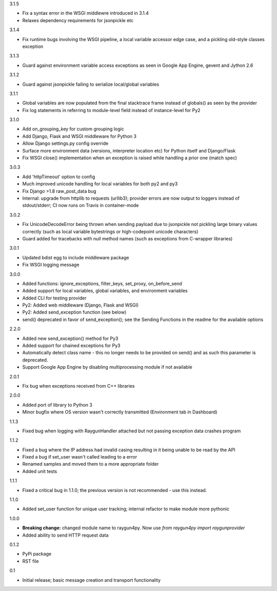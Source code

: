 3.1.5

- Fix a syntax error in the WSGI middlewre introduced in 3.1.4 
- Relaxes dependency requirements for jsonpickle etc

3.1.4

- Fix runtime bugs involving the WSGI pipeline, a local variable accessor edge case, and a pickling old-style classes exception

3.1.3

- Guard against environment variable access exceptions as seen in Google App Engine, gevent and Jython 2.6 

3.1.2

- Guard against jsonpickle failing to serialize local/global variables

3.1.1

- Global variables are now populated from the final stacktrace frame instead of globals() as seen by the provider
- Fix log statements in referring to module-level field instead of instance-level for Py2

3.1.0

- Add on_grouping_key for custom grouping logic
- Add Django, Flask and WSGI middleware for Python 3
- Allow Django settings.py config override
- Surface more environment data (versions, interpreter location etc) for Python itself and Django/Flask
- Fix WSGI close() implementation when an exception is raised while handling a prior one (match spec)

3.0.3

- Add 'httpTimeout' option to config
- Much improved unicode handling for local variables for both py2 and py3
- Fix Django >1.8 raw_post_data bug
- Internal: upgrade from httplib to requests (urllib3); provider errors are now output to loggers instead of stdout/stderr; CI now runs on Travis in container-mode

3.0.2

- Fix UnicodeDecodeError being thrown when sending payload due to jsonpickle not pickling large binary values correctly (such as local variable bytestrings or high-codepoint unicode characters)
- Guard added for tracebacks with null method names (such as exceptions from C-wrapper libraries)

3.0.1

- Updated bdist egg to include middleware package
- Fix WSGI logging message

3.0.0

- Added functions: ignore_exceptions, filter_keys, set_proxy, on_before_send
- Added support for local variables, global variables, and environment variables
- Added CLI for testing provider
- Py2: Added web middleware (Django, Flask and WSGI)
- Py2: Added send_exception function (see below)
- send() deprecated in favor of send_exception(); see the Sending Functions in the readme for the available options



2.2.0

- Added new send_exception() method for Py3
- Added support for chained exceptions for Py3
- Automatically detect class name - this no longer needs to be provided on send() and as such this parameter is deprecated.
- Support Google App Engine by disabling multiprocessing module if not available

2.0.1

- Fix bug when exceptions received from C++ libraries

2.0.0

- Added port of library to Python 3
- Minor bugfix where OS version wasn't correctly transmitted (Environment tab in Dashboard)

1.1.3

- Fixed bug when logging with RaygunHandler attached but not passing exception data crashes program

1.1.2

- Fixed a bug where the IP address had invalid casing resulting in it being unable to be read by the API
- Fixed a bug if set_user wasn't called leading to a error
- Renamed samples and moved them to a more appropriate folder
- Added unit tests

1.1.1

- Fixed a critical bug in 1.1.0; the previous version is not recommended - use this instead.

1.1.0

- Added set_user function for unique user tracking; internal refactor to make module more pythonic

1.0.0

- **Breaking change:** changed module name to raygun4py. Now use *from raygun4py import raygunprovider*

- Added ability to send HTTP request data

0.1.2

- PyPi package
- RST file

0.1

- Initial release; basic message creation and transport functionality
